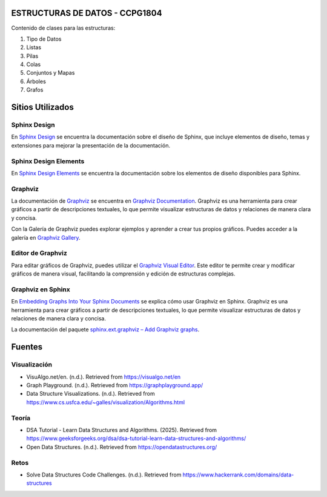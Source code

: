ESTRUCTURAS DE DATOS - CCPG1804
=======================================

Contenido de clases para las estructuras:

1. Tipo de Datos
2. Listas
3. Pilas
4. Colas
5. Conjuntos y Mapas
6. Árboles
7. Grafos


Sitios Utilizados
=================

Sphinx Design
-------------

En `Sphinx Design <https://sphinx-design.readthedocs.io/en/latest/index.html>`_ se encuentra la documentación sobre el diseño de Sphinx, que incluye elementos de diseño, temas y extensiones para mejorar la presentación de la documentación.

Sphinx Design Elements
----------------------

En `Sphinx Design Elements <https://sphinx-design-elements.readthedocs.io/en/latest/index.html>`_ se encuentra la documentación sobre los elementos de diseño disponibles para Sphinx.

Graphviz
--------

La documentación de `Graphviz <https://graphviz.org/>`_ se encuentra en `Graphviz Documentation <https://graphviz.org/documentation/>`_. Graphviz es una herramienta para crear gráficos a partir de descripciones textuales, lo que permite visualizar estructuras de datos y relaciones de manera clara y concisa.

Con la Galería de Graphviz puedes explorar ejemplos y aprender a crear tus propios gráficos. Puedes acceder a la galería en `Graphviz Gallery <https://graphviz.org/gallery/>`_.

Editor de Graphviz
------------------

Para editar gráficos de Graphviz, puedes utilizar el `Graphviz Visual Editor <https://magjac.com/graphviz-visual-editor/>`_. Este editor te permite crear y modificar gráficos de manera visual, facilitando la comprensión y edición de estructuras complejas.

Graphviz en Sphinx
------------------

En `Embedding Graphs Into Your Sphinx Documents <https://jhermann.github.io/blog/python/documentation/2020/03/25/sphinx_ext_graphviz.html>`_ se explica cómo usar Graphviz en Sphinx. Graphviz es una herramienta para crear gráficos a partir de descripciones textuales, lo que permite visualizar estructuras de datos y relaciones de manera clara y concisa.

La documentación del paquete `sphinx.ext.graphviz – Add Graphviz graphs <https://www-sphinx--doc-org.translate.goog/en/master/usage/extensions/graphviz.html>`_.


Fuentes
=======

Visualización
-------------

* VisuAlgo.net/en. (n.d.). Retrieved from https://visualgo.net/en
* Graph Playground. (n.d.). Retrieved from https://graphplayground.app/
* Data Structure Visualizations. (n.d.). Retrieved from https://www.cs.usfca.edu/~galles/visualization/Algorithms.html

Teoría
------

* DSA Tutorial - Learn Data Structures and Algorithms. (2025). Retrieved from https://www.geeksforgeeks.org/dsa/dsa-tutorial-learn-data-structures-and-algorithms/
* Open Data Structures. (n.d.). Retrieved from https://opendatastructures.org/

Retos
-----

* Solve Data Structures Code Challenges. (n.d.). Retrieved from https://www.hackerrank.com/domains/data-structures